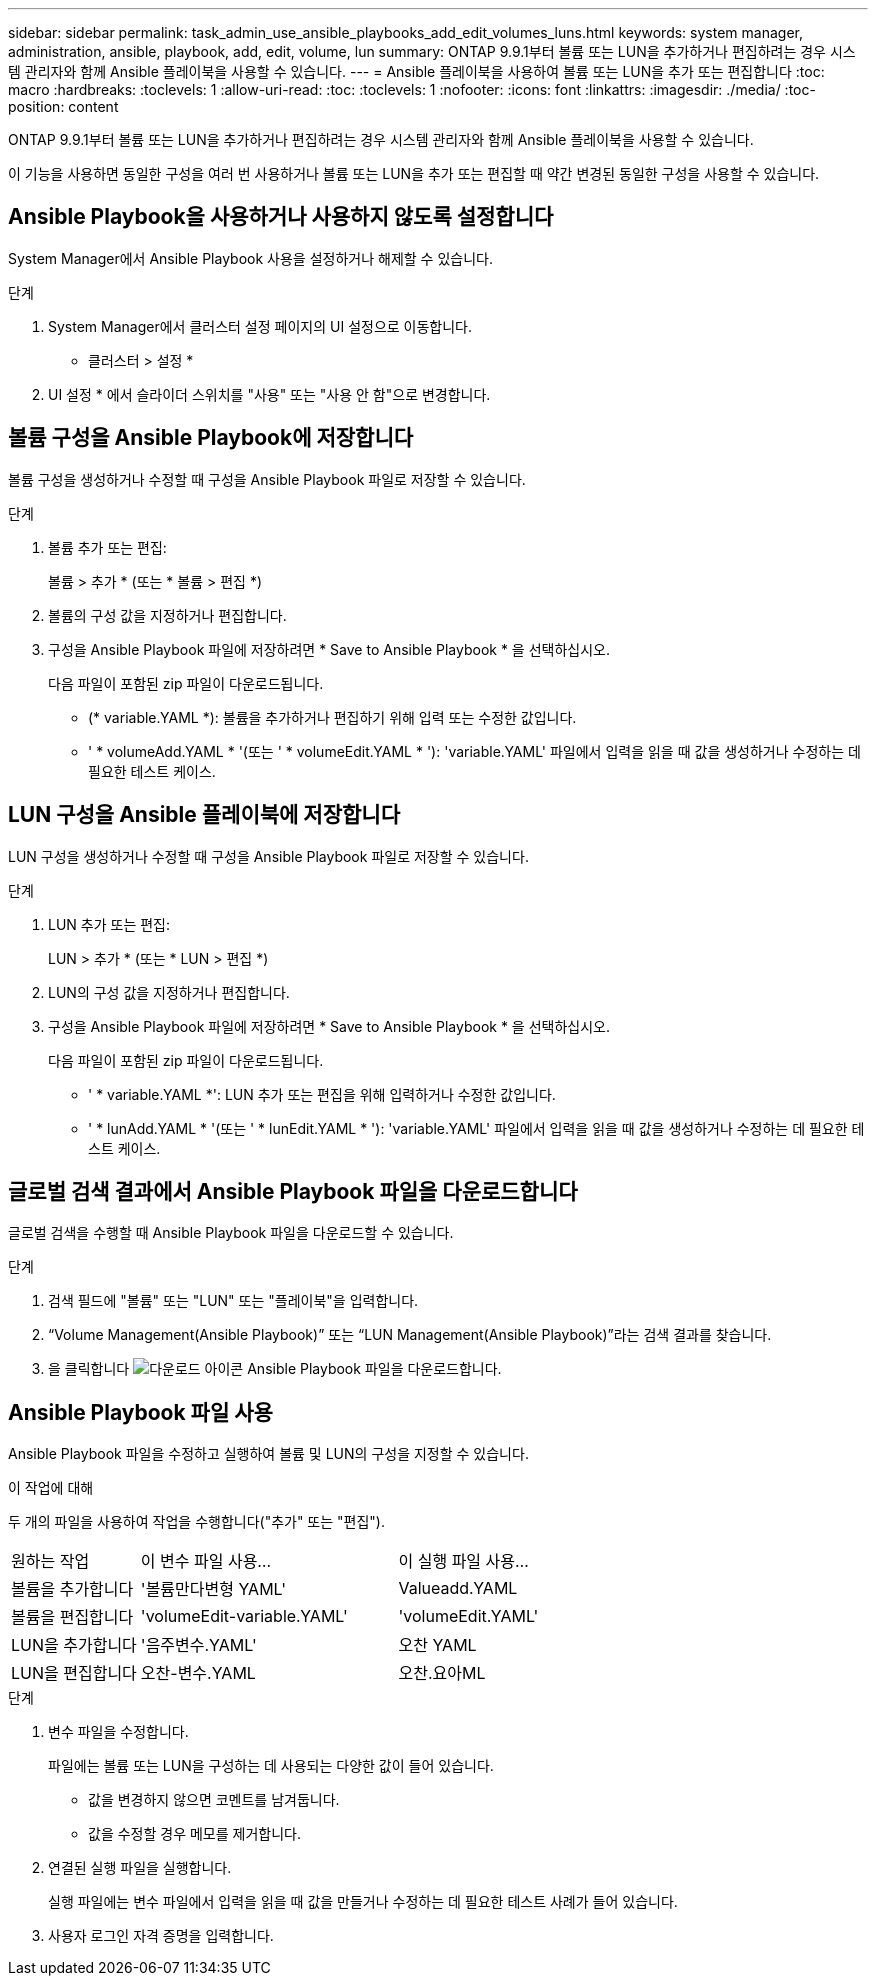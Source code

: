 ---
sidebar: sidebar 
permalink: task_admin_use_ansible_playbooks_add_edit_volumes_luns.html 
keywords: system manager, administration, ansible, playbook, add, edit, volume, lun 
summary: ONTAP 9.9.1부터 볼륨 또는 LUN을 추가하거나 편집하려는 경우 시스템 관리자와 함께 Ansible 플레이북을 사용할 수 있습니다. 
---
= Ansible 플레이북을 사용하여 볼륨 또는 LUN을 추가 또는 편집합니다
:toc: macro
:hardbreaks:
:toclevels: 1
:allow-uri-read: 
:toc: 
:toclevels: 1
:nofooter: 
:icons: font
:linkattrs: 
:imagesdir: ./media/
:toc-position: content


[role="lead"]
ONTAP 9.9.1부터 볼륨 또는 LUN을 추가하거나 편집하려는 경우 시스템 관리자와 함께 Ansible 플레이북을 사용할 수 있습니다.

이 기능을 사용하면 동일한 구성을 여러 번 사용하거나 볼륨 또는 LUN을 추가 또는 편집할 때 약간 변경된 동일한 구성을 사용할 수 있습니다.



== Ansible Playbook을 사용하거나 사용하지 않도록 설정합니다

System Manager에서 Ansible Playbook 사용을 설정하거나 해제할 수 있습니다.

.단계
. System Manager에서 클러스터 설정 페이지의 UI 설정으로 이동합니다.
+
* 클러스터 > 설정 *

. UI 설정 * 에서 슬라이더 스위치를 "사용" 또는 "사용 안 함"으로 변경합니다.




== 볼륨 구성을 Ansible Playbook에 저장합니다

볼륨 구성을 생성하거나 수정할 때 구성을 Ansible Playbook 파일로 저장할 수 있습니다.

.단계
. 볼륨 추가 또는 편집:
+
볼륨 > 추가 * (또는 * 볼륨 > 편집 *)

. 볼륨의 구성 값을 지정하거나 편집합니다.
. 구성을 Ansible Playbook 파일에 저장하려면 * Save to Ansible Playbook * 을 선택하십시오.
+
다음 파일이 포함된 zip 파일이 다운로드됩니다.

+
** (* variable.YAML *): 볼륨을 추가하거나 편집하기 위해 입력 또는 수정한 값입니다.
** ' * volumeAdd.YAML * '(또는 ' * volumeEdit.YAML * '): 'variable.YAML' 파일에서 입력을 읽을 때 값을 생성하거나 수정하는 데 필요한 테스트 케이스.






== LUN 구성을 Ansible 플레이북에 저장합니다

LUN 구성을 생성하거나 수정할 때 구성을 Ansible Playbook 파일로 저장할 수 있습니다.

.단계
. LUN 추가 또는 편집:
+
LUN > 추가 * (또는 * LUN > 편집 *)

. LUN의 구성 값을 지정하거나 편집합니다.
. 구성을 Ansible Playbook 파일에 저장하려면 * Save to Ansible Playbook * 을 선택하십시오.
+
다음 파일이 포함된 zip 파일이 다운로드됩니다.

+
** ' * variable.YAML *': LUN 추가 또는 편집을 위해 입력하거나 수정한 값입니다.
** ' * lunAdd.YAML * '(또는 ' * lunEdit.YAML * '): 'variable.YAML' 파일에서 입력을 읽을 때 값을 생성하거나 수정하는 데 필요한 테스트 케이스.






== 글로벌 검색 결과에서 Ansible Playbook 파일을 다운로드합니다

글로벌 검색을 수행할 때 Ansible Playbook 파일을 다운로드할 수 있습니다.

.단계
. 검색 필드에 "볼륨" 또는 "LUN" 또는 "플레이북"을 입력합니다.
. “Volume Management(Ansible Playbook)” 또는 “LUN Management(Ansible Playbook)”라는 검색 결과를 찾습니다.
. 을 클릭합니다 image:icon_download.gif["다운로드 아이콘"] Ansible Playbook 파일을 다운로드합니다.




== Ansible Playbook 파일 사용

Ansible Playbook 파일을 수정하고 실행하여 볼륨 및 LUN의 구성을 지정할 수 있습니다.

.이 작업에 대해
두 개의 파일을 사용하여 작업을 수행합니다("추가" 또는 "편집").

[cols="20,40,40"]
|===


| 원하는 작업 | 이 변수 파일 사용... | 이 실행 파일 사용... 


| 볼륨을 추가합니다 | '볼륨만다변형 YAML' | Valueadd.YAML 


| 볼륨을 편집합니다 | 'volumeEdit-variable.YAML' | 'volumeEdit.YAML' 


| LUN을 추가합니다 | '음주변수.YAML' | 오찬 YAML 


| LUN을 편집합니다 | 오찬-변수.YAML | 오찬.요아ML 
|===
.단계
. 변수 파일을 수정합니다.
+
파일에는 볼륨 또는 LUN을 구성하는 데 사용되는 다양한 값이 들어 있습니다.

+
** 값을 변경하지 않으면 코멘트를 남겨둡니다.
** 값을 수정할 경우 메모를 제거합니다.


. 연결된 실행 파일을 실행합니다.
+
실행 파일에는 변수 파일에서 입력을 읽을 때 값을 만들거나 수정하는 데 필요한 테스트 사례가 들어 있습니다.

. 사용자 로그인 자격 증명을 입력합니다.


